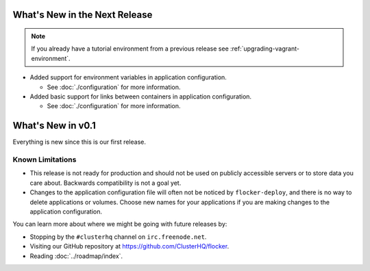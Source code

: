 ==============================
What's New in the Next Release
==============================

.. note:: If you already have a tutorial environment from a previous release see :ref:`upgrading-vagrant-environment`.

* Added support for environment variables in application configuration.

  * See :doc:`./configuration` for more information.

* Added basic support for links between containers in application configuration.

  * See :doc:`./configuration` for more information.

==================
What's New in v0.1
==================

Everything is new since this is our first release.


Known Limitations
=================

* This release is not ready for production and should not be used on publicly accessible servers or to store data you care about.
  Backwards compatibility is not a goal yet.
* Changes to the application configuration file will often not be noticed by ``flocker-deploy``, and there is no way to delete applications or volumes.
  Choose new names for your applications if you are making changes to the application configuration.

You can learn more about where we might be going with future releases by:

* Stopping by the ``#clusterhq`` channel on ``irc.freenode.net``.
* Visiting our GitHub repository at https://github.com/ClusterHQ/flocker.
* Reading :doc:`../roadmap/index`.
